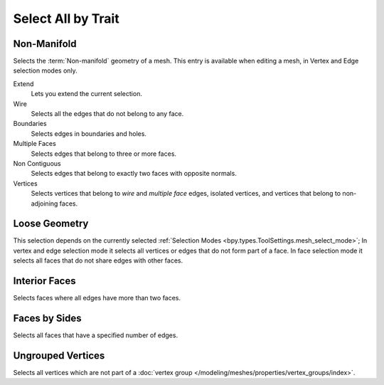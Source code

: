 
*******************
Select All by Trait
*******************

.. _bpy.ops.mesh.select_non_manifold:

Non-Manifold
============

.. reference::

   :Mode:      Edit Mode
   :Menu:      :menuselection:`Select --> Select All by Trait --> Non-Manifold`

Selects the :term:`Non-manifold` geometry of a mesh.
This entry is available when editing a mesh, in Vertex and Edge selection modes only.

Extend
   Lets you extend the current selection.
Wire
   Selects all the edges that do not belong to any face.
Boundaries
   Selects edges in boundaries and holes.
Multiple Faces
   Selects edges that belong to three or more faces.
Non Contiguous
   Selects edges that belong to exactly two faces with opposite normals.
Vertices
   Selects vertices that belong to *wire* and *multiple face* edges,
   isolated vertices, and vertices that belong to non-adjoining faces.


.. _bpy.ops.mesh.select_loose:

Loose Geometry
==============

.. reference::

   :Mode:      Edit Mode
   :Menu:      :menuselection:`Select --> Select All by Trait --> Loose Geometry`

This selection depends on the currently selected :ref:`Selection Modes <bpy.types.ToolSettings.mesh_select_mode>`;
In vertex and edge selection mode it selects all vertices or edges that do not form part of a face.
In face selection mode it selects all faces that do not share edges with other faces.


.. _bpy.ops.mesh.select_interior_faces:

Interior Faces
==============

.. reference::

   :Mode:      Edit Mode
   :Menu:      :menuselection:`Select --> Select All by Trait --> Interior Faces`

Selects faces where all edges have more than two faces.


.. _bpy.ops.mesh.select_face_by_sides:

Faces by Sides
==============

.. reference::

   :Mode:      Edit Mode
   :Menu:      :menuselection:`Select --> Select All by Trait --> Faces by Sides`

Selects all faces that have a specified number of edges.


.. _bpy.ops.mesh.select_ungrouped:

Ungrouped Vertices
==================

.. reference::

   :Mode:      Edit Mode
   :Menu:      :menuselection:`Select --> Select All by Trait --> Ungrouped Vertices`

Selects all vertices which are not part of
a :doc:`vertex group </modeling/meshes/properties/vertex_groups/index>`.

